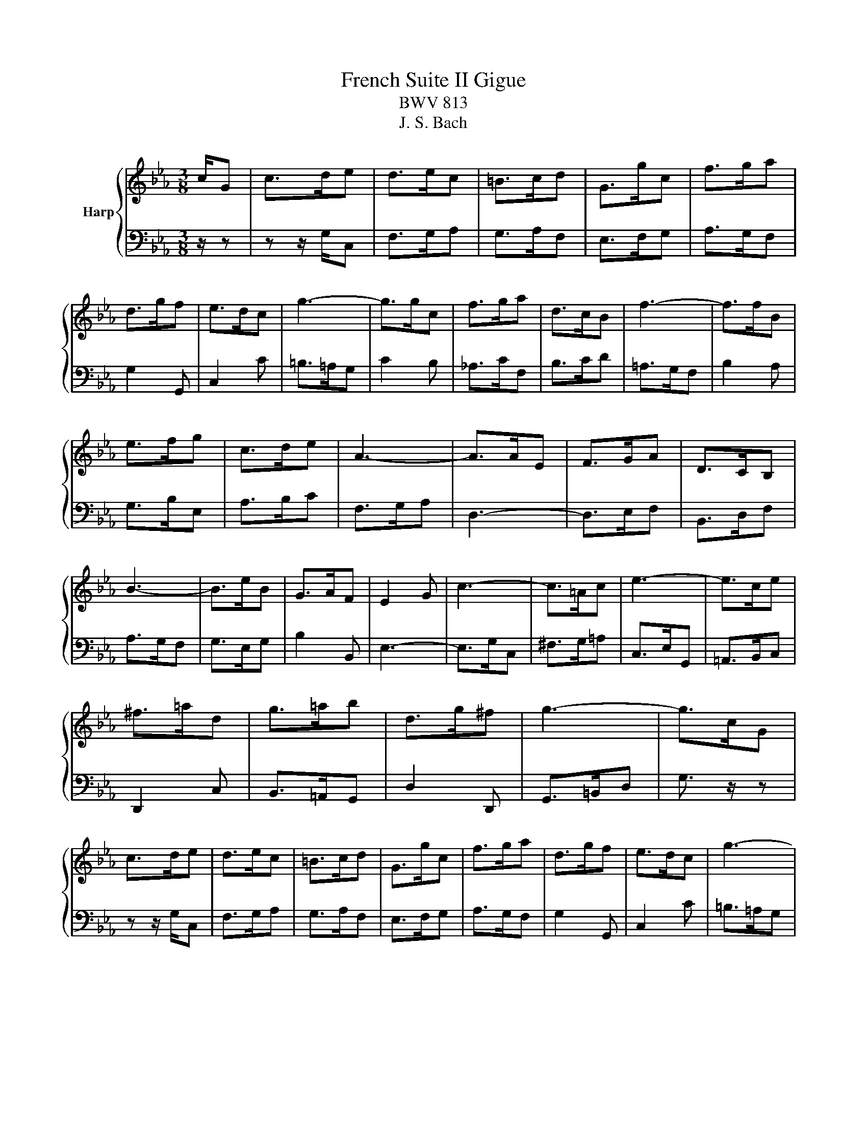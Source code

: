 X:1
T:French Suite II Gigue
T:BWV 813
T:J. S. Bach
%%score { 1 | 2 }
L:1/8
M:3/8
K:Eb
V:1 treble nm="Harp"
V:2 bass 
V:1
 c/G | c>de | d>ec | =B>cd | G>gc | f>ga | d>gf | e>dc | g3- | g>gc | f>ga | d>cB | f3- | f>fB | %14
 e>fg | c>de | A3- | A>AE | F>GA | D>CB, | B3- | B>eB | G>AF | E2 G | c3- | c>=Ac | e3- | e>ce | %28
 ^f>=ad | g>=ab | d>g^f | g3- | g>cG | c>de | d>ec | =B>cd | G>gc | f>ga | d>gf | e>dc | g3- | %41
 g>gc | f>ga | d>cB | f3- | f>fB | e>fg | c>de | A3- | A>AE | F>GA | D>CB, | B3- | B>eB | G>AF | %55
 E2 G | c3- | c>=Ac | e3- | e>ce | ^f>=ad | g>=ab | d>g^f | g3- | g>Gd | =B>=AG | f3- | f>gd | %68
 e>gb | _d>cg | =e>dc | f3- | f>cf | d>cB | e3- | e>c=e | f>dg | e>dc | f3- | f>dg | a>fb | g>fe | %82
 a3- | a>f=b | c'>gc | f>ga | gf/e/d/c/ | =B3- | B>dg | =e>dc | b3- | _b>c'g | a>cf | d>cB | a3- | %95
 a>bf | g>ec | =A3- | A>fd | =B3- | B>ge | ca/g/f/e/ | _d/c/d/e/f/^c/ | =B/=A/B/c/d/B/ | A>Gf | %105
 e>dc | ce/d/c/=B/ | c3- | c/B/A/G/A/F/ | d3- | d/e/d/c/d/=B/ | f/g/f/e/f/d/ | a>gf | %113
 e/d/e/g/c'/g/ | e>fd | c3- | c>Gd | =B>=AG | f3- | f>gd | e>gb | _d>cg | =e>dc | f3- | f>cf | %125
 d>cB | e3- | e>c=e | f>dg | e>dc | f3- | f>dg | a>fb | g>fe | a3- | a>f=b | c'>gc | f>ga | %138
 gf/e/d/c/ | =B3- | B>dg | =e>dc | b3- | _b>c'g | a>cf | d>cB | a3- | a>bf | g>ec | =A3- | A>fd | %151
 =B3- | B>ge | ca/g/f/e/ | _d/c/d/e/f/^c/ | =B/=A/B/c/d/B/ | A>Gf | e>dc | ce/d/c/=B/ | c3- | %160
 c/B/A/G/A/F/ | d3- | d/e/d/c/d/=B/ | f/g/f/e/f/d/ | a>gf | e/d/e/g/c'/g/ | e>fd | !fermata!c3- | %168
 c3/2 z3/2 |] %169
V:2
 z/ z | z z/ G,/C, | F,>G,A, | G,>A,F, | E,>F,G, | A,>G,F, | G,2 G,, | C,2 C | =B,>=A,G, | C2 B, | %10
 _A,>CF, | B,>CD | =A,>G,F, | B,2 A, | G,>B,E, | A,>B,C | F,>G,A, | D,3- | D,>E,F, | B,,>D,F, | %20
 A,>G,F, | G,>E,G, | B,2 B,, | E,3- | E,>G,C, | ^F,>G,=A, | C,>E,G,, | =A,,>B,,C, | D,,2 C, | %29
 B,,>=A,,G,, | D,2 D,, | G,,>=B,,D, | G,3/2 z/ z | z z/ G,/C, | F,>G,A, | G,>A,F, | E,>F,G, | %37
 A,>G,F, | G,2 G,, | C,2 C | =B,>=A,G, | C2 B, | _A,>CF, | B,>CD | =A,>G,F, | B,2 A, | G,>B,E, | %47
 A,>B,C | F,>G,A, | D,3- | D,>E,F, | B,,>D,F, | A,>G,F, | G,>E,G, | B,2 B,, | E,3- | E,>G,C, | %57
 ^F,>G,=A, | C,>E,G,, | =A,,>B,,C, | D,,2 C, | B,,>=A,,G,, | D,2 D,, | G,,>=B,,D, | G,3/2 z/ z | %65
 z/ z G,/D | =B,>=A,G, | C3- | C>C,G, | =E,>D,C, | B,3- | B,>CG, | A,F, z | z z/ F,/B, | G,>F,E, | %75
 A,3- | A,>F,=B, | C>G,C | A,>G,F, | C3- | C>A,D | E>B,E | C>B,A, | E3- | E>C=E | A,>CD, | E,2 F, | %87
 G,>=B,,D, | G,,2 z | z/ z C,/G, | =E,>D,C, | F,3- | F,>G,A, | B,>B,,F, | D,>C,B,, | E,3- | %96
 E,>G,C | E>C=A, | F,>=A,D | F>D=B, | G,3- | G,C/B,/A,/G,/ | F,>CA, | F,>CA, | F,>=B,G, | C>G,A, | %106
 F,G,G,, | A,,>C,D,/=E,/ | F,3- | F,>D,F, | A,3- | A,>F,A, | =B,>DG, | C>C,E, | G,2 G,, | %115
 C,>E,,G,, | C,,3/2 z/ z | z/ z G,/D | =B,>=A,G, | C3- | C>C,G, | =E,>D,C, | B,3- | B,>CG, | %124
 A,F, z | z z/ F,/B, | G,>F,E, | A,3- | A,>F,=B, | C>G,C | A,>G,F, | C3- | C>A,D | E>B,E | C>B,A, | %135
 E3- | E>C=E | A,>CD, | E,2 F, | G,>=B,,D, | G,,2 z | z/ z C,/G, | =E,>D,C, | F,3- | F,>G,A, | %145
 B,>B,,F, | D,>C,B,, | E,3- | E,>G,C | E>C=A, | F,>=A,D | F>D=B, | G,3- | G,C/B,/A,/G,/ | F,>CA, | %155
 F,>CA, | F,>=B,G, | C>G,A, | F,G,G,, | A,,>C,D,/=E,/ | F,3- | F,>D,F, | A,3- | A,>F,A, | =B,>DG, | %165
 C>C,E, | G,2 G,, | C,>E,,G,, | !fermata!C,,3/2 z3/2 |] %169

